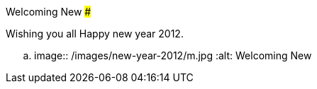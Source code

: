 Welcoming New
#############

:slug: welcoming-new
:author: Aravinda VK
:date: 2012-01-01
:tags: new year,2012
:summary: Wishing you all Happy new year 2012.

Wishing you all Happy new year 2012.


.. image:: /images/new-year-2012/m.jpg
   :alt: Welcoming New
